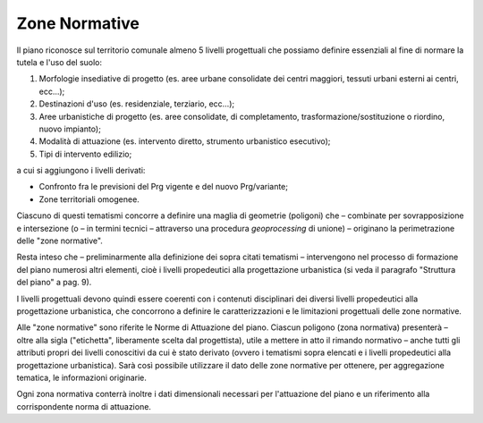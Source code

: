 Zone Normative
==================

Il piano riconosce sul territorio comunale almeno 5 livelli progettuali
che possiamo definire essenziali al fine di normare la tutela e l'uso
del suolo:

1. Morfologie insediative di progetto (es. aree urbane consolidate dei
   centri maggiori, tessuti urbani esterni ai centri, ecc...);

2. Destinazioni d'uso (es. residenziale, terziario, ecc…);

3. Aree urbanistiche di progetto (es. aree consolidate, di
   completamento, trasformazione/sostituzione o riordino, nuovo
   impianto);

4. Modalità di attuazione (es. intervento diretto, strumento urbanistico
   esecutivo);

5. Tipi di intervento edilizio;

a cui si aggiungono i livelli derivati:

-  Confronto fra le previsioni del Prg vigente e del nuovo Prg/variante;

-  Zone territoriali omogenee.

Ciascuno di questi tematismi concorre a definire una maglia di geometrie
(poligoni) che – combinate per sovrapposizione e intersezione (o – in
termini tecnici – attraverso una procedura *geoprocessing* di unione) –
originano la perimetrazione delle "zone normative".

Resta inteso che – preliminarmente alla definizione dei sopra citati
tematismi – intervengono nel processo di formazione del piano numerosi
altri elementi, cioè i livelli propedeutici alla progettazione
urbanistica (si veda il paragrafo "Struttura del piano" a pag. 9).

I livelli progettuali devono quindi essere coerenti con i contenuti
disciplinari dei diversi livelli propedeutici alla progettazione
urbanistica, che concorrono a definire le caratterizzazioni e le
limitazioni progettuali delle zone normative.

Alle "zone normative" sono riferite le Norme di Attuazione del piano.
Ciascun poligono (zona normativa) presenterà – oltre alla sigla
("etichetta", liberamente scelta dal progettista), utile a mettere in
atto il rimando normativo – anche tutti gli attributi propri dei livelli
conoscitivi da cui è stato derivato (ovvero i tematismi sopra elencati e
i livelli propedeutici alla progettazione urbanistica). Sarà così
possibile utilizzare il dato delle zone normative per ottenere, per
aggregazione tematica, le informazioni originarie.

Ogni zona normativa conterrà inoltre i dati dimensionali necessari per
l'attuazione del piano e un riferimento alla corrispondente norma di
attuazione.




.. raw:: html
           :file: disqus.html
